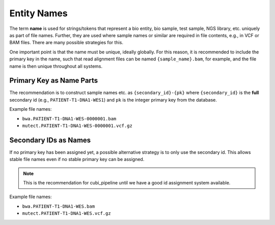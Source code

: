 .. _entity_names:

============
Entity Names
============

The term **name**  is used for strings/tokens that represent a bio entity, bio sample, test sample, NGS library, etc. uniquely as part of file names.
Further, they are used where sample names or similar are required in file contents, e.g., in VCF or BAM files.
There are many possible strategies for this.

One important point is that the name must be unique, ideally globally.
For this reason, it is recommended to include the primary key in the name, such that read alignment files can be named ``{sample_name}.bam``, for example, and the file name is then unique throughout all systems.

-------------------------
Primary Key as Name Parts
-------------------------

The recommendation is to construct sample names etc. as ``{secondary_id}-{pk}`` where ``{secondary_id}`` is the **full** secondary id (e.g., ``PATIENT-T1-DNA1-WES1``) and ``pk`` is the integer primary key from the database.

Example file names:

- ``bwa.PATIENT-T1-DNA1-WES-0000001.bam``
- ``mutect.PATIENT-T1-DNA1-WES-0000001.vcf.gz``

----------------------
Secondary IDs as Names
----------------------

If no primary key has been assigned yet, a possible alternative strategy is to only use the secondary id.
This allows stable file names even if no stable primary key can be assigned.

.. note:: This is the recommendation for cubi_pipeline until we have a good id assignment system available.

Example file names:

- ``bwa.PATIENT-T1-DNA1-WES.bam``
- ``mutect.PATIENT-T1-DNA1-WES.vcf.gz``
